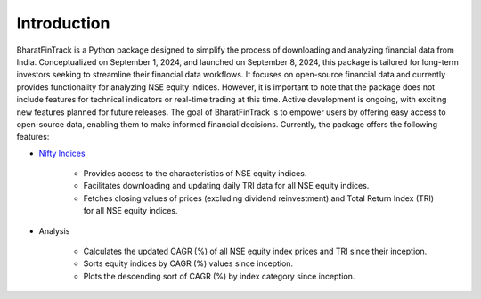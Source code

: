 ==============
Introduction
==============

BharatFinTrack is a Python package designed to simplify the process of downloading and analyzing financial data from India. Conceptualized on September 1, 2024, and launched on September 8, 2024, this package is tailored for long-term investors seeking to streamline their financial data workflows. It focuses on open-source financial data and currently provides functionality for analyzing NSE equity indices. However, it is important to note that the package does not include features for technical indicators or real-time trading at this time. Active development is ongoing, with exciting new features planned for future releases. The goal of BharatFinTrack is to empower users by offering easy access to open-source data, enabling them to make informed financial decisions. Currently, the package offers the following features:


* `Nifty Indices <https://www.niftyindices.com/>`_

    - Provides access to the characteristics of NSE equity indices.
    - Facilitates downloading and updating daily TRI data for all NSE equity indices.
    - Fetches closing values of prices (excluding dividend reinvestment) and Total Return Index (TRI) for all NSE equity indices.
    
    
* Analysis
    
    - Calculates the updated CAGR (%) of all NSE equity index prices and TRI since their inception.
    - Sorts equity indices by CAGR (%) values since inception.
    - Plots the descending sort of CAGR (%) by index category since inception.
    